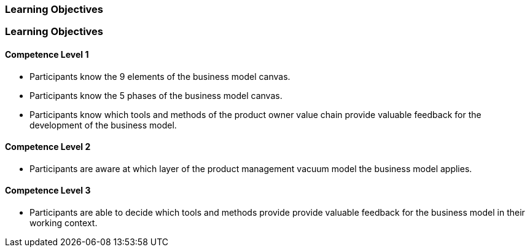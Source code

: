 // (c) nextnormal.academy UG (haftungsbeschränkt) (https://nextnormal.academy)
// ====================================================


// tag::DE[]
=== Learning Objectives
// end::DE[]

// tag::EN[]
=== Learning Objectives

==== Competence Level 1

- [[LO02-1-1]] Participants know the 9 elements of the business model canvas.
- [[LO02-1-2]] Participants know the 5 phases of the business model canvas.
- [[LO02-1-3]] Participants know which tools and methods of the product owner value chain provide valuable feedback for the development of the business model.

==== Competence Level 2

- [[LO02-2-1]] Participants are aware at which layer of the product management vacuum model the business model applies.

==== Competence Level 3

- [[LO02-3-1]] Participants are able to decide which tools and methods provide provide valuable feedback for the business model in their working context.

// end::EN[]
